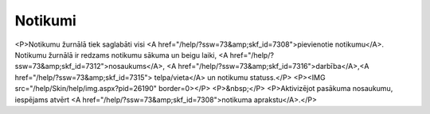.. 7310 ============Notikumi============ <P>Notikumu žurnālā tiek saglabāti visi <A href="/help/?ssw=73&amp;skf_id=7308">pievienotie notikumu</A>. Notikumu žurnālā ir redzams notikumu sākuma un beigu laiki, <A href="/help/?ssw=73&amp;skf_id=7312">nosaukums</A>, <A href="/help/?ssw=73&amp;skf_id=7316">darbība</A>,<A href="/help/?ssw=73&amp;skf_id=7315"> telpa/vieta</A> un notikumu statuss.</P>
<P><IMG src="/help/Skin/help/img.aspx?pid=26190" border=0></P>
<P>&nbsp;</P>
<P>Aktivizējot pasākuma nosaukumu, iespējams atvērt <A href="/help/?ssw=73&amp;skf_id=7308">notikuma aprakstu</A>.</P> 